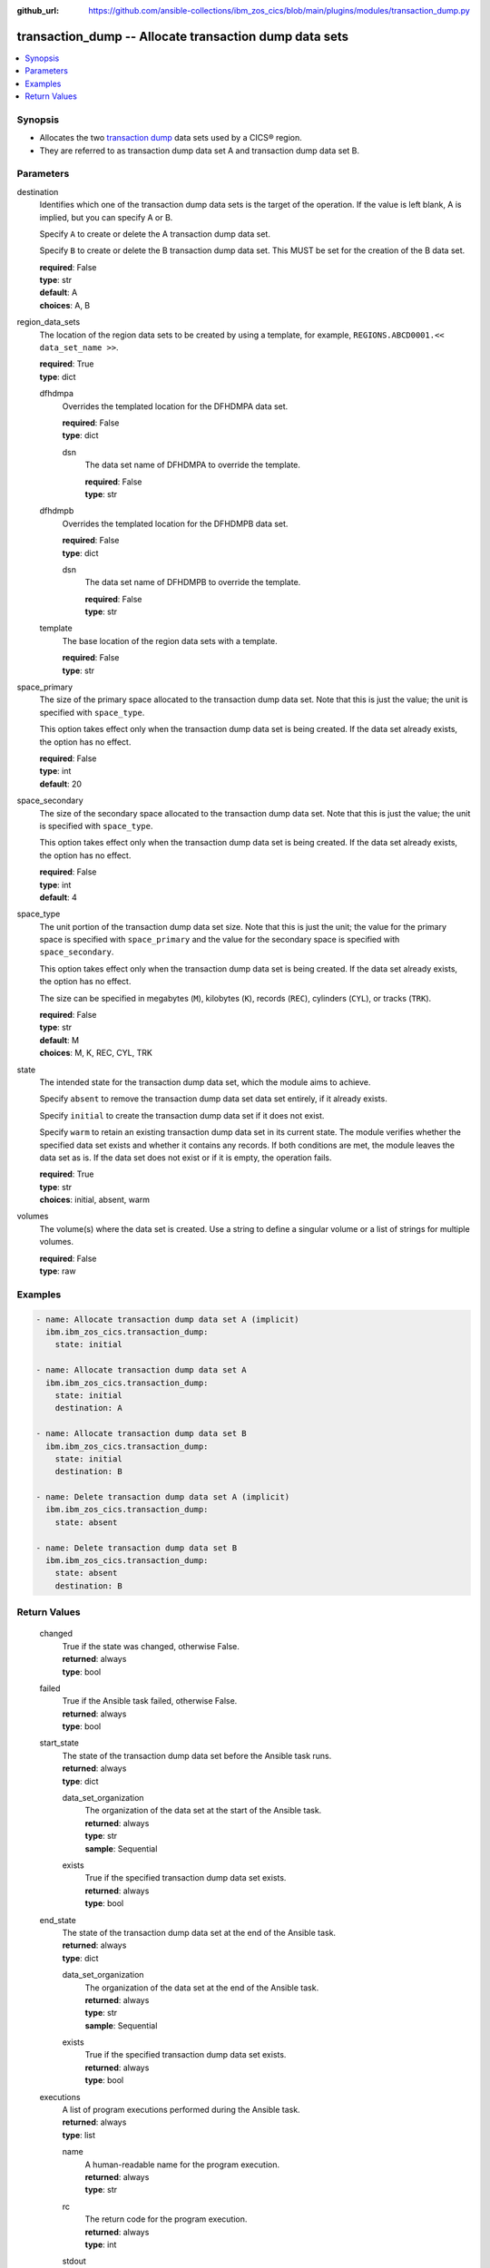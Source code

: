 .. ...............................................................................
.. © Copyright IBM Corporation 2020,2023                                         .
.. Apache License, Version 2.0 (see https://opensource.org/licenses/Apache-2.0)  .
.. ...............................................................................

:github_url: https://github.com/ansible-collections/ibm_zos_cics/blob/main/plugins/modules/transaction_dump.py

.. _transaction_dump_module:


transaction_dump -- Allocate transaction dump data sets
=======================================================



.. contents::
   :local:
   :depth: 1


Synopsis
--------
- Allocates the two \ `transaction dump <https://www.ibm.com/docs/en/cics-ts/6.1?topic=sets-defining-transaction-dump-data>`__\  data sets used by a CICS® region.
- They are referred to as transaction dump data set A and transaction dump data set B.





Parameters
----------


     
destination
  Identifies which one of the transaction dump data sets is the target of the operation. If the value is left blank, A is implied, but you can specify A or B.

  Specify \ :literal:`A`\  to create or delete the A transaction dump data set.

  Specify \ :literal:`B`\  to create or delete the B transaction dump data set. This MUST be set for the creation of the B data set.


  | **required**: False
  | **type**: str
  | **default**: A
  | **choices**: A, B


     
region_data_sets
  The location of the region data sets to be created by using a template, for example, \ :literal:`REGIONS.ABCD0001.\<\< data\_set\_name \>\>`\ .


  | **required**: True
  | **type**: dict


     
  dfhdmpa
    Overrides the templated location for the DFHDMPA data set.


    | **required**: False
    | **type**: dict


     
    dsn
      The data set name of DFHDMPA to override the template.


      | **required**: False
      | **type**: str



     
  dfhdmpb
    Overrides the templated location for the DFHDMPB data set.


    | **required**: False
    | **type**: dict


     
    dsn
      The data set name of DFHDMPB to override the template.


      | **required**: False
      | **type**: str



     
  template
    The base location of the region data sets with a template.


    | **required**: False
    | **type**: str



     
space_primary
  The size of the primary space allocated to the transaction dump data set. Note that this is just the value; the unit is specified with \ :literal:`space\_type`\ .

  This option takes effect only when the transaction dump data set is being created. If the data set already exists, the option has no effect.


  | **required**: False
  | **type**: int
  | **default**: 20


     
space_secondary
  The size of the secondary space allocated to the transaction dump data set. Note that this is just the value; the unit is specified with \ :literal:`space\_type`\ .

  This option takes effect only when the transaction dump data set is being created. If the data set already exists, the option has no effect.


  | **required**: False
  | **type**: int
  | **default**: 4


     
space_type
  The unit portion of the transaction dump data set size. Note that this is just the unit; the value for the primary space is specified with \ :literal:`space\_primary`\  and the value for the secondary space is specified with \ :literal:`space\_secondary`\ .

  This option takes effect only when the transaction dump data set is being created. If the data set already exists, the option has no effect.

  The size can be specified in megabytes (\ :literal:`M`\ ), kilobytes (\ :literal:`K`\ ), records (\ :literal:`REC`\ ), cylinders (\ :literal:`CYL`\ ), or tracks (\ :literal:`TRK`\ ).


  | **required**: False
  | **type**: str
  | **default**: M
  | **choices**: M, K, REC, CYL, TRK


     
state
  The intended state for the transaction dump data set, which the module aims to achieve.

  Specify \ :literal:`absent`\  to remove the transaction dump data set data set entirely, if it already exists.

  Specify \ :literal:`initial`\  to create the transaction dump data set if it does not exist.

  Specify \ :literal:`warm`\  to retain an existing transaction dump data set in its current state. The module verifies whether the specified data set exists and whether it contains any records. If both conditions are met, the module leaves the data set as is. If the data set does not exist or if it is empty, the operation fails.


  | **required**: True
  | **type**: str
  | **choices**: initial, absent, warm


     
volumes
  The volume(s) where the data set is created. Use a string to define a singular volume or a list of strings for multiple volumes.


  | **required**: False
  | **type**: raw




Examples
--------

.. code-block:: yaml+jinja

   
   - name: Allocate transaction dump data set A (implicit)
     ibm.ibm_zos_cics.transaction_dump:
       state: initial

   - name: Allocate transaction dump data set A
     ibm.ibm_zos_cics.transaction_dump:
       state: initial
       destination: A

   - name: Allocate transaction dump data set B
     ibm.ibm_zos_cics.transaction_dump:
       state: initial
       destination: B

   - name: Delete transaction dump data set A (implicit)
     ibm.ibm_zos_cics.transaction_dump:
       state: absent

   - name: Delete transaction dump data set B
     ibm.ibm_zos_cics.transaction_dump:
       state: absent
       destination: B









Return Values
-------------


   
                              
       changed
        | True if the state was changed, otherwise False.
      
        | **returned**: always
        | **type**: bool
      
      
                              
       failed
        | True if the Ansible task failed, otherwise False.
      
        | **returned**: always
        | **type**: bool
      
      
                              
       start_state
        | The state of the transaction dump data set before the Ansible task runs.
      
        | **returned**: always
        | **type**: dict
              
   
                              
        data_set_organization
          | The organization of the data set at the start of the Ansible task.
      
          | **returned**: always
          | **type**: str
          | **sample**: Sequential

            
      
      
                              
        exists
          | True if the specified transaction dump data set exists.
      
          | **returned**: always
          | **type**: bool
      
        
      
      
                              
       end_state
        | The state of the transaction dump data set at the end of the Ansible task.
      
        | **returned**: always
        | **type**: dict
              
   
                              
        data_set_organization
          | The organization of the data set at the end of the Ansible task.
      
          | **returned**: always
          | **type**: str
          | **sample**: Sequential

            
      
      
                              
        exists
          | True if the specified transaction dump data set exists.
      
          | **returned**: always
          | **type**: bool
      
        
      
      
                              
       executions
        | A list of program executions performed during the Ansible task.
      
        | **returned**: always
        | **type**: list
              
   
                              
        name
          | A human-readable name for the program execution.
      
          | **returned**: always
          | **type**: str
      
      
                              
        rc
          | The return code for the program execution.
      
          | **returned**: always
          | **type**: int
      
      
                              
        stdout
          | The standard output stream returned from the program execution.
      
          | **returned**: always
          | **type**: str
      
      
                              
        stderr
          | The standard error stream returned from the program execution.
      
          | **returned**: always
          | **type**: str
      
        
      
        
